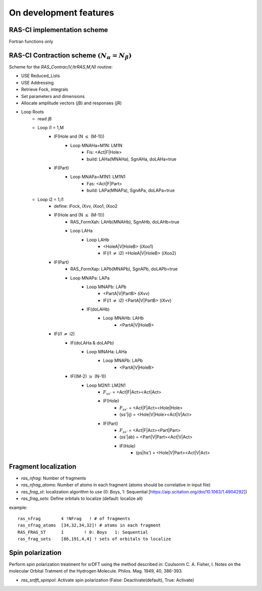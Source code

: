 On development features
=======================

RAS-CI implementation scheme
----------------------------
Fortran functions only

.. image :: images/rasci_scheme.pdf
    :align: center

RAS-CI Contraction scheme  :math:`(N_{\alpha}=N_{\beta})`
----------------------------
Scheme for the *RAS_Contrac(V,ItrRAS,M,N)* routine:

* USE Reduced_Lists
* USE Addressing
* Retrieve Fock, integrals
* Set parameters and dimensions
* Allocate amplitude vectors (jB) and responses (jR)

* Loop Roots
	* read jB
	* Loop i1 = 1,M
		* IF(Hole and (N :math:`\leq` (M-1)))
			* Loop MNAHa=M1N: LM1N
				* Fis: <Act|F|Hole>
				* build: LAHa(MNAHa), SgnAHa, doLAHa=true
		* IF(Part)
			* Loop MNAPa=M1N1: LM1N1
				* Fas: <Act|F|Part> 
				* build: LAPa(MNAPa), SgnAPa, doLAPa=true
	* Loop i2 = 1,i1
		* define: iFock, iXvv, iXoo1, iXoo2
		* IF(Hole and (N :math:`\leq` (M-1)))
			* RAS_FormXah: LAHb(MNAHb), SgnAHb, doLAHb=true
			* Loop LAHa
				* Loop LAHb
					* <HoleA|V|HoleB> (iXoo1)
					* IF(i1 :math:`\neq` i2) <HoleA|V|HoleB> (iXoo2)
		* IF(Part)
			* RAS_FormXap: LAPb(MNAPb), SgnAPb, doLAPb=true
			* Loop MNAPa: LAPa
				* Loop MNAPb: LAPb
					* <PartA|V|PartB> (iXvv)
					* IF(i1 :math:`\neq` i2) <PartA|V|PartB> (iXvv)
				* IF(doLAHb)
					* Loop MNAHb: LAHb
						* <PartA|V|HoleB>
		* IF(i1 :math:`\neq` i2)
			* IF(doLAHa & doLAPb)
				* Loop MNAHa: LAHa
					* Loop MNAPb: LAPb
						* <PartA|V|HoleB>
			* IF((M-2) :math:`\geq` (N-1))
				* Loop M2N1: LM2N1
					* :math:`F_{ss'}` = <Act|F|Act><Act|Act>
					* IF(Hole) 
						* :math:`F_{ss'}` = <Act|F|Act><Hole|Hole> 
						* (ss'|ij) = <Hole|V|Hole><Act|V|Act>
					* IF(Part)
						* :math:`F_{ss'}` = <Act|F|Act><Part|Part>
						* (ss'|ab) = <Part|V|Part><Act|V|Act>
						* IF(Hole)
							* (ps|hs') = <Hole|V|Part><Act|V|Act>

Fragment localization
---------------------
* *ras_nfrag*: Number of fragments
* *ras_nfrag_atoms*: Number of atoms in each fragment (atoms should be correlative in input file)
* *ras_frag_st*: localization algorithm to use (0: Boys,  1: Sequential [https://aip.scitation.org/doi/10.1063/1.4904292])
* *ras_frag_sets*: Define orbitals to localize (default: localize all)

example::

	ras_nfrag        4 !NFrag   ! # of fragments
	ras_nfrag_atoms  [34,32,34,32]! # atoms in each fragment
	RAS_FRAG_ST      1        ! 0: Boys   1: Sequential
	ras_frag_sets    [86,191,4,4] ! sets of orbitals to localize

Spin polarization
-----------------
Perform spin polarization treatment for srDFT using the method described in: Coulsonm C. A. Fisher, I. Notes on the molecular Orbital Tratment of the Hydrogen Molecule. Philos. Mag. 1949, 40, 386-393. 

* *ras_srdft_spinpol*: Activate spin polarization (False: Deactivate(default), True: Activate)
